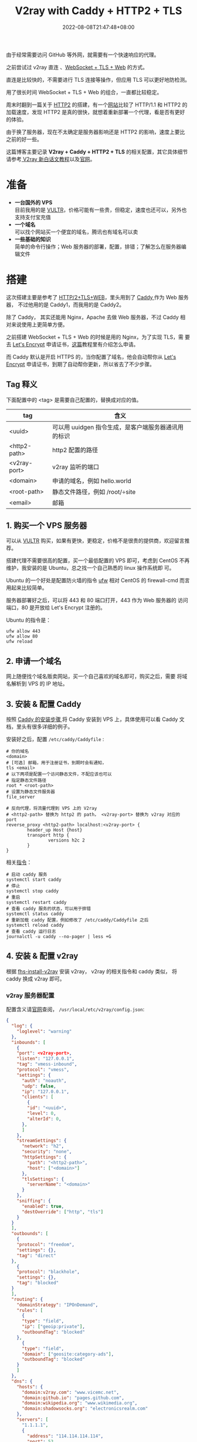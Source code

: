 #+title: V2ray with Caddy + HTTP2 + TLS
#+date: 2022-08-08T21:47:48+08:00
#+lastmod: 2022-08-08T21:47:48+08:00
#+draft: false
由于经常需要访问 GitHub 等外网，就需要有一个快速响应的代理。

之前尝试过 v2ray 直连 、[[https://toutyrater.github.io/advanced/wss_and_web.html][WebSocket + TLS + Web]] 的方式。

直连是比较快的，不需要进行 TLS 连接等操作，但应用 TLS 可以更好地防检测。

用了很长时间 WebSocket + TLS + Web 的组合，一直都比较稳定。

周末时翻到一篇关于 [[https://guide.v2fly.org/advanced/h2.html][HTTP2]] 的搭建，有一个[[https://http2.akamai.com/demo][网站]]比较了 HTTP/1.1 和 HTTP2 的
加载速度，发现 HTTP2 是真的很快，就想着重新部署一个代理，看是否有更好
的体验。

由于换了服务器，现在不太确定是服务器影响还是 HTTP2 的影响，速度上要比
之前的好一些。

这篇博客主要记录 *V2ray + Caddy + HTTP2 + TLS* 的相关配置，其它具体细节
请参考[[https://guide.v2fly.org/][ V2ray 新白话文教程]]以及[[https://www.v2ray.com/en/][官网]]。

* 准备
  - *一台国外的 VPS* \\
    目前我用的是 [[https://www.vultr.com/][VULTR]]，价格可能有一些贵，但稳定，速度也还可以，另外也
    支持支付宝充值
  - *一个域名* \\
    可以找个网站买一个便宜的域名，腾讯也有域名可以卖
  - *一些基础的知识* \\
    简单的命令行操作；Web 服务器的部署，配置，排错；了解怎么在服务器编辑文件

* 搭建
  这次搭建主要是参考了 [[https://guide.v2fly.org/advanced/h2_tls_web.html][HTTP/2+TLS+WEB]]，里头用到了 [[https://caddyserver.com/][Caddy ]]作为 Web 服务器，
  不过他用的是 Caddy1，而我用的是 Caddy2。

  除了 Caddy， 其实还能用 Nginx，Apache 去做 Web 服务器，不过 Caddy 相
  对来说使用上更简单方便。

  之前搭建 WebSocket + TLS + Web 的时候是用的 Nginx，为了实现 TLS，需
  要去 [[https://letsencrypt.org/][Let's Encrypt]] 申请证书，[[https://guide.v2fly.org/advanced/tls.html#%E6%B3%A8%E5%86%8C%E4%B8%80%E4%B8%AA%E5%9F%9F%E5%90%8D][这篇]]教程里有介绍怎么申请。

  而 Caddy 默认是开启 HTTPS 的，当你配置了域名，他会自动帮你从 [[https://letsencrypt.org/][Let's
  Encrypt]] 申请证书，到期了自动帮你更新，所以省去了不少步骤。

** Tag 释义
   下面配置中的 <tag> 是需要自己配置的，替换成对应的值。
| tag          | 含义                                                |
|--------------+-----------------------------------------------------|
| <uuid>       | 可以用 uuidgen 指令生成，是客户端服务器通讯用的标识 |
| <http2-path> | http2 配置的路径                                    |
| <v2ray-port> | v2ray 监听的端口                                    |
| <domain>     | 申请的域名，例如 hello.world                        |
| <root-path>  | 静态文件路径，例如 /root/÷site                      |
| <email>      | 邮箱                                                |


** 1. 购买一个 VPS 服务器
   可以从 [[https://www.vultr.com/][VULTR]] 购买，如果有更快，更稳定，价格不是很贵的提供商，欢迎留言推荐。

   搭建代理不需要很高的配置，买一个最低配置的 VPS 即可，考虑到 CentOS
   不再维护，我安装的是 Ubuntu，总之找一个自己熟悉的 linux 操作系统即
   可。

   Ubuntu 的一个好处是配置防火墙的指令 [[https://help.ubuntu.com/community/UFW][ufw]] 相对 CentOS 的 firewall-cmd
   而言用起来比较简单。

   服务器部署好之后，可以将 443 和 80 端口打开，443 作为 Web 服务器的
   访问端口，80 是开放给 Let's Encrypt 注册的。

   Ubuntu 的指令是：
   #+begin_src shell
     ufw allow 443
     ufw allow 80
     ufw reload
   #+end_src

** 2. 申请一个域名
   网上随便找个域名贩卖网站，买一个自己喜欢的域名即可，购买之后，需要
   将域名解析到 VPS 的 IP 地址。
** 3. 安装 & 配置 Caddy
   按照 [[https://caddyserver.com/docs/install][Caddy 的安装步骤 ]]将 Caddy 安装到 VPS 上，具体使用可以看 Caddy 文
   档，里头有很多详细的例子。

   安装好之后，配置 ~/etc/caddy/Caddyfile~ :

   #+begin_src Caddyfile
    # 你的域名
    <domain>
    # [可选] 邮箱，用于注册证书，到期时会有通知，
    tls <email>
    # 以下两项是配置一个访问静态文件，不配应该也可以
    # 指定静态文件路径
    root * <root-path>
    # 设置为静态文件服务器
    file_server

    # 反向代理，将流量代理到 VPS 上的 V2ray
    # <http2-path> 替换为 http2 的 path， <v2ray-port> 替换为 v2ray 对应的 port
    reverse_proxy <http2-path> localhost:<v2ray-port> {
            header_up Host {host}
            transport http {
                    versions h2c 2
            }
    }
   #+end_src

   相关[[https://caddyserver.com/docs/running][指令]]：
   #+begin_src shell
     # 启动 caddy 服务
     systemctl start caddy
     # 停止
     systemctl stop caddy
     # 重启
     systemctl restart caddy
     # 查看 caddy 服务的状态，可以用于排错
     systemctl status caddy
     # 重新加载 caddy 配置，例如修改了 /etc/caddy/Caddyfile 之后
     systemctl reload caddy
     # 查看 caddy 运行日志
     journalctl -u caddy --no-pager | less +G
   #+end_src

** 4. 安装 & 配置 v2ray
   根据 [[https://github.com/v2fly/fhs-install-v2ray/blob/master/README.zh-Hans-CN.md][fhs-install-v2ray]] 安装 v2ray， v2ray 的相关指令和 caddy 类似，
   将 caddy 换成 v2ray 即可。

*** v2ray 服务器配置
    配置含义请[[https://guide.v2fly.org/][官网]]查阅， ~/usr/local/etc/v2ray/config.json~:
    #+begin_src json
      {
        "log": {
          "loglevel": "warning"
        },
        "inbounds": [
          {
          "port": <v2ray-port>,
          "listen": "127.0.0.1",
          "tag": "vmess-inbound",
          "protocol": "vmess",
          "settings": {
            "auth": "noauth",
            "udp": false,
            "ip": "127.0.0.1",
            "clients": [
              {
              "id": "<uuid>",
              "level": 0,
              "alterId": 0,
            },
            ]
          },
          "streamSettings": {
            "network": "h2",
            "security": "none",
            "httpSettings": {
              "path": "<http2-path>",
              "host": ["<domain>"]
            },
            "tlsSettings": {
              "serverName": "<domain>"
            }
          },
          "sniffing": {
            "enabled": true,
            "destOverride": ["http", "tls"]
          }
        }
        ],
        "outbounds": [
          {
          "protocol": "freedom",
          "settings": {},
          "tag": "direct"
        },
          {
          "protocol": "blackhole",
          "settings": {},
          "tag": "blocked"
        }
        ],
        "routing": {
          "domainStrategy": "IPOnDemand",
          "rules": [
            {
            "type": "field",
            "ip": ["geoip:private"],
            "outboundTag": "blocked"
          },
            {
            "type": "field",
            "domain": ["geosite:category-ads"],
            "outboundTag": "blocked"
          }
          ]
        },
        "dns": {
          "hosts": {
            "domain:v2ray.com": "www.vicemc.net",
            "domain:github.io": "pages.github.com",
            "domain:wikipedia.org": "www.wikimedia.org",
            "domain:shadowsocks.org": "electronicsrealm.com"
          },
          "servers": [
            "1.1.1.1",
            {
              "address": "114.114.114.114",
              "port": 53,
              "domains": ["geosite:cn"]
            },
            "8.8.8.8",
            "localhost"
          ]
        },
        "policy": {
          "levels": {
            "0": {
              "uplinkOnly": 0,
              "downlinkOnly": 0,
              "bufferSize": 204800,
              "handshake": 10
            }
          },
          "system": {
            "statsInboundUplink": false,
            "statsInboundDownlink": false,
            "statsOutboundUplink": false,
            "statsOutboundDownlink": false
          }
        }
      }

    #+end_src
*** v2ray 客户端配置
  这里提供 [[https://github.com/yichengchen/clashX][ClashX]] 配置的参考，其它客户端配置类似的。

  主要是配置 server， port 指向域名和对应的服务器。

  配置 uuid 和服务器的 uuid 保持一致。

  配置 http2 的相关 options。
  #+begin_src yaml
    ---
    # https://github.com/Dreamacro/clash/wiki/configuration
    port: 7890
    socks-port: 7891
    allow-lan: false
    bind-address: '*'
    mode: rule
    log-level: info
    ipv6: true
    proxies:
      - name: "proxy"
        type: vmess
        server: <domain>
        port: 443
        uuid: <uuid>
        alterId: 0
        cipher: auto
        network: h2
        tls: true
        h2-opts:
          host:
            - <domain>
          path: <http2-path>
    rules:
      # proxy
      - DOMAIN,google.com,proxy

      # REJECT
      - DOMAIN-SUFFIX,ad.com,REJECT

      # optional param "no-resolve" for IP rules (GEOIP, IP-CIDR, IP-CIDR6)
      # DIRECT
      - SRC-IP-CIDR,192.168.1.201/32,DIRECT
      - IP-CIDR,127.0.0.0/8,DIRECT
      - GEOIP,CN,DIRECT
      - DST-PORT,80,DIRECT
      - SRC-PORT,7777,DIRECT
      - MATCH,proxy
  #+end_src

** 排障
   主要通过查看日志去判断问题是什么，然后 google :)
   #+begin_src shell
     # 检查运行状态
     systemctl status candy
     systemctl status v2ray
     # 检查输出的日志
     journalctl -u caddy --no-pager | less +G
     journalctl -u v2ray --no-pager | less +G
   #+end_src

